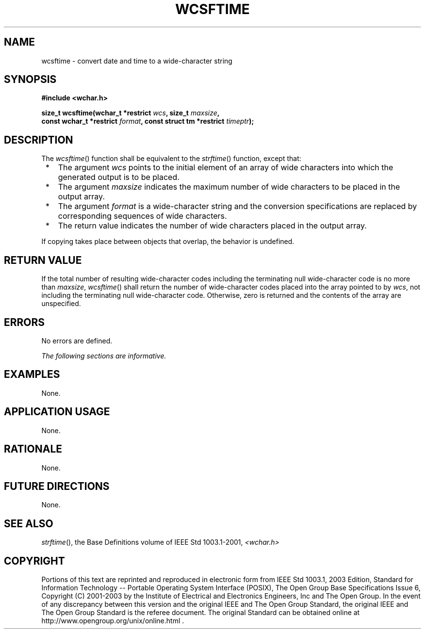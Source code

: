 .\" Copyright (c) 2001-2003 The Open Group, All Rights Reserved 
.TH "WCSFTIME" 3 2003 "IEEE/The Open Group" "POSIX Programmer's Manual"
.\" wcsftime 
.SH NAME
wcsftime \- convert date and time to a wide-character string
.SH SYNOPSIS
.LP
\fB#include <wchar.h>
.br
.sp
size_t wcsftime(wchar_t *restrict\fP \fIwcs\fP\fB, size_t\fP \fImaxsize\fP\fB,
.br
\ \ \ \ \ \  const wchar_t *restrict\fP \fIformat\fP\fB, const struct
tm *restrict\fP
\fItimeptr\fP\fB);
.br
\fP
.SH DESCRIPTION
.LP
The \fIwcsftime\fP() function shall be equivalent to the \fIstrftime\fP()
function,
except that:
.IP " *" 3
The argument \fIwcs\fP points to the initial element of an array of
wide characters into which the generated output is to be
placed.
.LP
.IP " *" 3
The argument \fImaxsize\fP indicates the maximum number of wide characters
to be placed in the output array.
.LP
.IP " *" 3
The argument \fIformat\fP is a wide-character string and the conversion
specifications are replaced by corresponding sequences
of wide characters.
.LP
.IP " *" 3
The return value indicates the number of wide characters placed in
the output array.
.LP
.LP
If copying takes place between objects that overlap, the behavior
is undefined.
.SH RETURN VALUE
.LP
If the total number of resulting wide-character codes including the
terminating null wide-character code is no more than
\fImaxsize\fP, \fIwcsftime\fP() shall return the number of wide-character
codes placed into the array pointed to by \fIwcs\fP,
not including the terminating null wide-character code. Otherwise,
zero is returned and the contents of the array are
unspecified.
.SH ERRORS
.LP
No errors are defined.
.LP
\fIThe following sections are informative.\fP
.SH EXAMPLES
.LP
None.
.SH APPLICATION USAGE
.LP
None.
.SH RATIONALE
.LP
None.
.SH FUTURE DIRECTIONS
.LP
None.
.SH SEE ALSO
.LP
\fIstrftime\fP(), the Base Definitions volume of IEEE\ Std\ 1003.1-2001,
\fI<wchar.h>\fP
.SH COPYRIGHT
Portions of this text are reprinted and reproduced in electronic form
from IEEE Std 1003.1, 2003 Edition, Standard for Information Technology
-- Portable Operating System Interface (POSIX), The Open Group Base
Specifications Issue 6, Copyright (C) 2001-2003 by the Institute of
Electrical and Electronics Engineers, Inc and The Open Group. In the
event of any discrepancy between this version and the original IEEE and
The Open Group Standard, the original IEEE and The Open Group Standard
is the referee document. The original Standard can be obtained online at
http://www.opengroup.org/unix/online.html .
